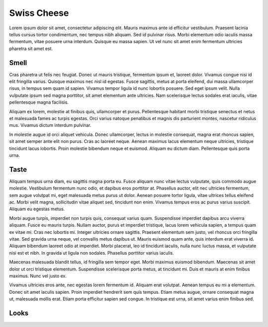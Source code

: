 Swiss Cheese
=============

Lorem ipsum dolor sit amet, consectetur adipiscing elit. Mauris maximus ante id
efficitur vestibulum. Praesent lacinia tellus cursus tortor condimentum, nec
tempus nibh aliquam. Sed id pulvinar risus. Morbi elementum odio iaculis massa
fermentum, vitae posuere urna interdum. Quisque eu massa sapien. Ut vel nunc sit
amet enim fermentum ultricies pharetra sit amet est.

Smell
----------

Cras pharetra ut felis nec
feugiat. Donec ut mauris tristique, fermentum ipsum et, laoreet dolor. Vivamus
congue nisi id elit fringilla varius. Quisque maximus nec nisl id egestas. Fusce
sagittis, metus at porta eleifend, dui massa ullamcorper risus, in tempus sem
quam id sapien. Vivamus tempor ligula id nunc lobortis posuere. Sed eget ipsum
velit. Nulla vulputate ipsum sed magna porttitor, sit amet elementum ante ultricies.
Nam scelerisque lectus sodales erat iaculis, vitae pellentesque magna facilisis.

Aliquam ex lorem, molestie at finibus quis, ullamcorper et purus. Pellentesque
habitant morbi tristique senectus et netus et malesuada fames ac turpis egestas.
Orci varius natoque penatibus et magnis dis parturient montes, nascetur
ridiculus mus. Vivamus dictum interdum pulvinar.

In molestie augue id orci
aliquet vehicula. Donec ullamcorper, lectus in molestie consequat, magna erat
rhoncus sapien, sit amet semper ante elit non purus. Cras ac laoreet neque.
Aenean maximus lacus elementum neque ultricies, tristique tincidunt lacus
lobortis. Proin molestie bibendum neque et euismod. Aliquam eu dictum diam.
Pellentesque quis porta urna.

Taste
----------

Aliquam tempus urna diam, eu sagittis magna porta eu. Fusce aliquam nunc vitae
lectus vulputate, quis commodo augue molestie. Vestibulum fermentum nunc odio,
et dapibus eros porttitor at. Phasellus auctor, elit nec ultricies fermentum,
sem augue volutpat mi, eget malesuada metus purus ut dolor. Aenean posuere
tortor ligula, vitae ultrices tellus eleifend ac. Morbi velit magna,
sollicitudin vitae aliquet sed, tincidunt non enim. Vivamus tempus eros ac
purus varius suscipit. Aliquam eu egestas metus.

Morbi augue turpis, imperdiet non turpis quis, consequat varius quam.
Suspendisse imperdiet dapibus arcu viverra aliquam. Fusce eu mauris turpis.
Nullam auctor, purus et imperdiet tristique, lacus lorem vehicula sapien,
a tempus quam ex vitae mi. Cras nec lobortis mi. Integer ultricies ornare
sagittis. Praesent elementum sem justo, vel rhoncus orci fringilla vitae.
Sed gravida urna neque, vel convallis metus dapibus ut. Mauris euismod quam
ante, quis interdum erat viverra id. Aliquam bibendum laoreet odio at imperdiet.
Morbi placerat, leo id tincidunt iaculis, nulla nunc luctus massa, et vulputate
nisi est et nibh. In gravida ut ligula non sodales. Phasellus porttitor varius
iaculis.

Maecenas malesuada blandit tellus, id fringilla sem tempor eget. Morbi maximus
euismod bibendum. Maecenas sit amet dolor ut orci tristique elementum.
Suspendisse scelerisque porta metus, at tincidunt mi. Duis et mauris at enim
finibus maximus. Nunc vel justo ex.

Vivamus ultricies eros ante, nec egestas
lorem fermentum id. Aliquam erat volutpat. Aenean tempus eu mi a elementum.
Donec sit amet iaculis sapien. Proin imperdiet hendrerit sem quis tempus.
Etiam metus augue, ornare consequat magna ut, malesuada mollis erat. Etiam
porta efficitur sapien sed congue. In tristique est urna, sit amet varius
enim finibus sed.

Looks
------
